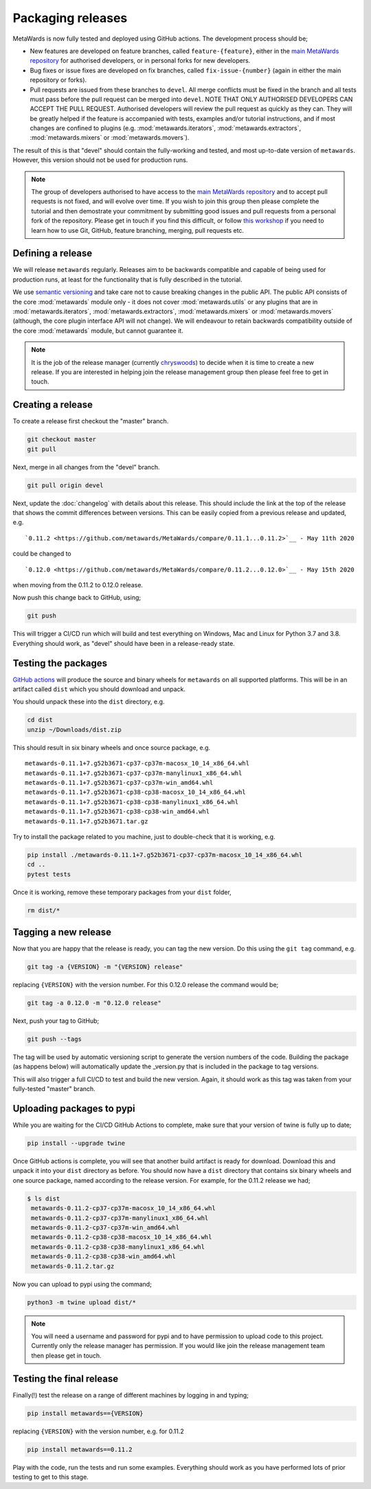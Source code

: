 ==================
Packaging releases
==================

MetaWards is now fully tested and deployed using GitHub actions.
The development process should be;

* New features are developed on feature branches, called ``feature-{feature}``,
  either in the `main MetaWards repository <https://github.com/metawards/MetaWards>`__
  for authorised developers, or in personal forks for
  new developers.
* Bug fixes or issue fixes are developed on fix branches, called
  ``fix-issue-{number}`` (again in either the main repository or forks).
* Pull requests are issued from these branches to ``devel``. All merge conflicts
  must be fixed in the branch and all tests must pass before the pull
  request can be merged into ``devel``. NOTE THAT ONLY AUTHORISED
  DEVELOPERS CAN ACCEPT THE PULL REQUEST. Authorised developers will
  review the pull request as quickly as they can. They will be greatly
  helped if the feature is accompanied with tests, examples and/or tutorial
  instructions, and if most changes are confined to plugins
  (e.g. :mod:`metawards.iterators`, :mod:`metawards.extractors`,
  :mod:`metawards.mixers` or :mod:`metawards.movers`).

The result of this is that "devel" should contain the fully-working and
tested, and most up-to-date version of ``metawards``. However, this
version should not be used for production runs.

.. note::

  The group of developers authorised to have access to the
  `main MetaWards repository <https://github.com/metawards/MetaWards>`__
  and to accept pull requests is not fixed,
  and will evolve over time. If you wish to join this group then
  please complete the tutorial and then demostrate your commitment
  by submitting good issues and pull requests from
  a personal fork of the repository. Please get in touch if you find
  this difficult, or follow
  `this workshop <https://chryswoods.com/beginning_git>`__ if you need
  to learn how to use Git, GitHub, feature branching, merging, pull
  requests etc.

Defining a release
------------------

We will release ``metawards`` regularly. Releases aim to be backwards
compatible and capable of being used for production runs, at least for
the functionality that is fully described in the tutorial.

We use `semantic versioning <https://semver.org>`__ and take care
not to cause breaking changes in the public API. The public API
consists of the core :mod:`metawards` module only - it does not
cover :mod:`metawards.utils` or any plugins that are in
:mod:`metawards.iterators`, :mod:`metawards.extractors`,
:mod:`metawards.mixers` or :mod:`metawards.movers` (although,
the core plugin interface API will not change). We will
endeavour to retain backwards compatibility outside of
the core :mod:`metawards` module, but cannot guarantee it.

.. note::

  It is the job of the release manager (currently
  `chryswoods <https://github.com/chryswoods>`__) to decide when it is time
  to create a new release. If you are interested in helping join the release
  management group then please feel free to get in touch.

Creating a release
------------------

To create a release first checkout the "master" branch.

.. code-block:: bash

   git checkout master
   git pull

Next, merge in all changes from the "devel" branch.

.. code-block:: bash

   git pull origin devel

Next, update the :doc:`changelog` with details about this release. This
should include the link at the top of the release that shows the commit
differences between versions. This can be easily copied from a previous
release and updated, e.g.

::

  `0.11.2 <https://github.com/metawards/MetaWards/compare/0.11.1...0.11.2>`__ - May 11th 2020


could be changed to

::

  `0.12.0 <https://github.com/metawards/MetaWards/compare/0.11.2...0.12.0>`__ - May 15th 2020

when moving from the 0.11.2 to 0.12.0 release.

Now push this change back to GitHub, using;

.. code-block:: bash

   git push

This will trigger a CI/CD run which will build and test everything on
Windows, Mac and Linux for Python 3.7 and 3.8. Everything should work,
as "devel" should have been in a release-ready state.

Testing the packages
--------------------

`GitHub actions <https://github.com/metawards/MetaWards/actions>`__ will
produce the source and binary wheels for ``metawards`` on all supported
platforms. This will be in an artifact called ``dist`` which you should
download and unpack.

.. image:: images/github_artifacts.jpg
   :alt: Image of the GitHub Actions interface showing the dist artifact

You should unpack these into the ``dist`` directory, e.g.

.. code-block:: bash

   cd dist
   unzip ~/Downloads/dist.zip

This should result in six binary wheels and once source package, e.g.

::

    metawards-0.11.1+7.g52b3671-cp37-cp37m-macosx_10_14_x86_64.whl
    metawards-0.11.1+7.g52b3671-cp37-cp37m-manylinux1_x86_64.whl
    metawards-0.11.1+7.g52b3671-cp37-cp37m-win_amd64.whl
    metawards-0.11.1+7.g52b3671-cp38-cp38-macosx_10_14_x86_64.whl
    metawards-0.11.1+7.g52b3671-cp38-cp38-manylinux1_x86_64.whl
    metawards-0.11.1+7.g52b3671-cp38-cp38-win_amd64.whl
    metawards-0.11.1+7.g52b3671.tar.gz

Try to install the package related to you machine, just to double-check
that it is working, e.g.

.. code-block:: bash

   pip install ./metawards-0.11.1+7.g52b3671-cp37-cp37m-macosx_10_14_x86_64.whl
   cd ..
   pytest tests

Once it is working, remove these temporary packages from your ``dist`` folder,

.. code-block:: bash

   rm dist/*

Tagging a new release
---------------------

Now that you are happy that the release is ready, you can tag the new
version. Do this using the ``git tag`` command, e.g.

.. code-block:: bash

   git tag -a {VERSION} -m "{VERSION} release"

replacing ``{VERSION}`` with the version number. For this 0.12.0 release
the command would be;

.. code-block:: bash

   git tag -a 0.12.0 -m "0.12.0 release"

Next, push your tag to GitHub;

.. code-block:: bash

   git push --tags

The tag will be used by automatic versioning script to generate
the version numbers of the code. Building the package
(as happens below) will automatically update the _version.py
that is included in the package to tag versions.

This will also trigger a full CI/CD to test and build the new version.
Again, it should work as this tag was taken from your fully-tested
"master" branch.

Uploading packages to pypi
--------------------------

While you are waiting for the CI/CD GitHub Actions to complete, make sure
that your version of twine is fully up to date;

.. code-block:: bash

   pip install --upgrade twine

Once GitHub actions is complete, you will see that another build artifact
is ready for download. Download this and unpack it into your ``dist``
directory as before. You should now have a ``dist`` directory that
contains six binary wheels and one source package, named according to
the release version. For example, for the 0.11.2 release we had;

.. code-block:: bash

   $ ls dist
    metawards-0.11.2-cp37-cp37m-macosx_10_14_x86_64.whl
    metawards-0.11.2-cp37-cp37m-manylinux1_x86_64.whl
    metawards-0.11.2-cp37-cp37m-win_amd64.whl
    metawards-0.11.2-cp38-cp38-macosx_10_14_x86_64.whl
    metawards-0.11.2-cp38-cp38-manylinux1_x86_64.whl
    metawards-0.11.2-cp38-cp38-win_amd64.whl
    metawards-0.11.2.tar.gz

Now you can upload to pypi using the command;

.. code-block:: bash

   python3 -m twine upload dist/*

.. note::

    You will need a username and password for pypi and to have
    permission to upload code to this project. Currently only
    the release manager has permission. If you would like
    join the release management team then please get in touch.

Testing the final release
-------------------------

Finally(!) test the release on a range of different machines by logging
in and typing;

.. code-block:: bash

   pip install metawards=={VERSION}

replacing ``{VERSION}`` with the version number, e.g. for 0.11.2

.. code-block:: bash

   pip install metawards==0.11.2

Play with the code, run the tests and run some examples. Everything should
work as you have performed lots of prior testing to get to this stage.
